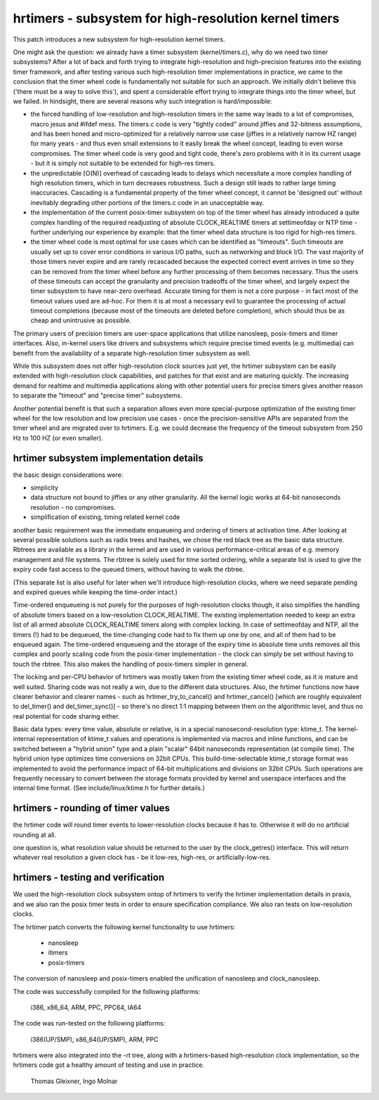 ======================================================
hrtimers - subsystem for high-resolution kernel timers
======================================================

This patch introduces a new subsystem for high-resolution kernel timers.

One might ask the question: we already have a timer subsystem
(kernel/timers.c), why do we need two timer subsystems? After a lot of
back and forth trying to integrate high-resolution and high-precision
features into the existing timer framework, and after testing various
such high-resolution timer implementations in practice, we came to the
conclusion that the timer wheel code is fundamentally not suitable for
such an approach. We initially didn't believe this ('there must be a way
to solve this'), and spent a considerable effort trying to integrate
things into the timer wheel, but we failed. In hindsight, there are
several reasons why such integration is hard/impossible:

- the forced handling of low-resolution and high-resolution timers in
  the same way leads to a lot of compromises, macro jesus and #ifdef
  mess. The timers.c code is very "tightly coded" around jiffies and
  32-bitness assumptions, and has been honed and micro-optimized for a
  relatively narrow use case (jiffies in a relatively narrow HZ range)
  for many years - and thus even small extensions to it easily break
  the wheel concept, leading to even worse compromises. The timer wheel
  code is very good and tight code, there's zero problems with it in its
  current usage - but it is simply not suitable to be extended for
  high-res timers.

- the unpredictable [O(N)] overhead of cascading leads to delays which
  necessitate a more complex handling of high resolution timers, which
  in turn decreases robustness. Such a design still leads to rather large
  timing inaccuracies. Cascading is a fundamental property of the timer
  wheel concept, it cannot be 'designed out' without inevitably
  degrading other portions of the timers.c code in an unacceptable way.

- the implementation of the current posix-timer subsystem on top of
  the timer wheel has already introduced a quite complex handling of
  the required readjusting of absolute CLOCK_REALTIME timers at
  settimeofday or NTP time - further underlying our experience by
  example: that the timer wheel data structure is too rigid for high-res
  timers.

- the timer wheel code is most optimal for use cases which can be
  identified as "timeouts". Such timeouts are usually set up to cover
  error conditions in various I/O paths, such as networking and block
  I/O. The vast majority of those timers never expire and are rarely
  recascaded because the expected correct event arrives in time so they
  can be removed from the timer wheel before any further processing of
  them becomes necessary. Thus the users of these timeouts can accept
  the granularity and precision tradeoffs of the timer wheel, and
  largely expect the timer subsystem to have near-zero overhead.
  Accurate timing for them is not a core purpose - in fact most of the
  timeout values used are ad-hoc. For them it is at most a necessary
  evil to guarantee the processing of actual timeout completions
  (because most of the timeouts are deleted before completion), which
  should thus be as cheap and unintrusive as possible.

The primary users of precision timers are user-space applications that
utilize nanosleep, posix-timers and itimer interfaces. Also, in-kernel
users like drivers and subsystems which require precise timed events
(e.g. multimedia) can benefit from the availability of a separate
high-resolution timer subsystem as well.

While this subsystem does not offer high-resolution clock sources just
yet, the hrtimer subsystem can be easily extended with high-resolution
clock capabilities, and patches for that exist and are maturing quickly.
The increasing demand for realtime and multimedia applications along
with other potential users for precise timers gives another reason to
separate the "timeout" and "precise timer" subsystems.

Another potential benefit is that such a separation allows even more
special-purpose optimization of the existing timer wheel for the low
resolution and low precision use cases - once the precision-sensitive
APIs are separated from the timer wheel and are migrated over to
hrtimers. E.g. we could decrease the frequency of the timeout subsystem
from 250 Hz to 100 HZ (or even smaller).

hrtimer subsystem implementation details
----------------------------------------

the basic design considerations were:

- simplicity

- data structure not bound to jiffies or any other granularity. All the
  kernel logic works at 64-bit nanoseconds resolution - no compromises.

- simplification of existing, timing related kernel code

another basic requirement was the immediate enqueueing and ordering of
timers at activation time. After looking at several possible solutions
such as radix trees and hashes, we chose the red black tree as the basic
data structure. Rbtrees are available as a library in the kernel and are
used in various performance-critical areas of e.g. memory management and
file systems. The rbtree is solely used for time sorted ordering, while
a separate list is used to give the expiry code fast access to the
queued timers, without having to walk the rbtree.

(This separate list is also useful for later when we'll introduce
high-resolution clocks, where we need separate pending and expired
queues while keeping the time-order intact.)

Time-ordered enqueueing is not purely for the purposes of
high-resolution clocks though, it also simplifies the handling of
absolute timers based on a low-resolution CLOCK_REALTIME. The existing
implementation needed to keep an extra list of all armed absolute
CLOCK_REALTIME timers along with complex locking. In case of
settimeofday and NTP, all the timers (!) had to be dequeued, the
time-changing code had to fix them up one by one, and all of them had to
be enqueued again. The time-ordered enqueueing and the storage of the
expiry time in absolute time units removes all this complex and poorly
scaling code from the posix-timer implementation - the clock can simply
be set without having to touch the rbtree. This also makes the handling
of posix-timers simpler in general.

The locking and per-CPU behavior of hrtimers was mostly taken from the
existing timer wheel code, as it is mature and well suited. Sharing code
was not really a win, due to the different data structures. Also, the
hrtimer functions now have clearer behavior and clearer names - such as
hrtimer_try_to_cancel() and hrtimer_cancel() [which are roughly
equivalent to del_timer() and del_timer_sync()] - so there's no direct
1:1 mapping between them on the algorithmic level, and thus no real
potential for code sharing either.

Basic data types: every time value, absolute or relative, is in a
special nanosecond-resolution type: ktime_t. The kernel-internal
representation of ktime_t values and operations is implemented via
macros and inline functions, and can be switched between a "hybrid
union" type and a plain "scalar" 64bit nanoseconds representation (at
compile time). The hybrid union type optimizes time conversions on 32bit
CPUs. This build-time-selectable ktime_t storage format was implemented
to avoid the performance impact of 64-bit multiplications and divisions
on 32bit CPUs. Such operations are frequently necessary to convert
between the storage formats provided by kernel and userspace interfaces
and the internal time format. (See include/linux/ktime.h for further
details.)

hrtimers - rounding of timer values
-----------------------------------

the hrtimer code will round timer events to lower-resolution clocks
because it has to. Otherwise it will do no artificial rounding at all.

one question is, what resolution value should be returned to the user by
the clock_getres() interface. This will return whatever real resolution
a given clock has - be it low-res, high-res, or artificially-low-res.

hrtimers - testing and verification
-----------------------------------

We used the high-resolution clock subsystem ontop of hrtimers to verify
the hrtimer implementation details in praxis, and we also ran the posix
timer tests in order to ensure specification compliance. We also ran
tests on low-resolution clocks.

The hrtimer patch converts the following kernel functionality to use
hrtimers:

 - nanosleep
 - itimers
 - posix-timers

The conversion of nanosleep and posix-timers enabled the unification of
nanosleep and clock_nanosleep.

The code was successfully compiled for the following platforms:

 i386, x86_64, ARM, PPC, PPC64, IA64

The code was run-tested on the following platforms:

 i386(UP/SMP), x86_64(UP/SMP), ARM, PPC

hrtimers were also integrated into the -rt tree, along with a
hrtimers-based high-resolution clock implementation, so the hrtimers
code got a healthy amount of testing and use in practice.

	Thomas Gleixner, Ingo Molnar
